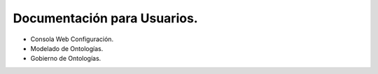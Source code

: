 Documentación para Usuarios.
===========================

* Consola Web Configuración.
* Modelado de Ontologías.
* Gobierno de Ontologías.
